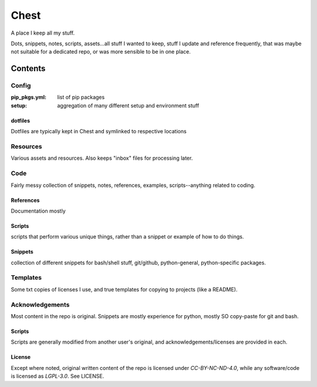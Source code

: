 #####
Chest
#####
A place I keep all my stuff.

Dots, snippets, notes, scripts, assets...all stuff I wanted to keep, stuff I update and reference frequently, that was maybe not suitable for a dedicated repo, or was more sensible to be in one place.

********
Contents
********

Config
======
:pip_pkgs.yml: list of pip packages
:setup: aggregation of many different setup and environment stuff

dotfiles
--------
Dotfiles are typically kept in Chest and symlinked to respective locations


Resources
=========
Various assets and resources. Also keeps "inbox" files for processing later.


Code
====
Fairly messy collection of snippets, notes, references, examples, scripts--anything related to coding.

References
----------
Documentation mostly

Scripts
-------
scripts that perform various unique things, rather than a snippet or example of how to do things.

Snippets
--------
collection of different snippets for bash/shell stuff, git/github, python-general, python-specific packages.


Templates
=========
Some txt copies of licenses I use, and true templates for copying to projects (like a README).



Acknowledgements
================
Most content in the repo is original. Snippets are mostly experience for python, mostly SO copy-paste for git and bash.


Scripts
-------
Scripts are generally modified from another user's original, and acknowledgements/licenses are provided in each.


License
-------
Except where noted, original written content of the repo is licensed under `CC-BY-NC-ND-4.0`, while any software/code is licensed as `LGPL-3.0`. See LICENSE.

.. Substitutions:


.. PROJECT FILES:


.. LOCAL FILES:
.. _SPDX-License-Name: LICENSE
.. |SPDX-License-Name| replace:: the spdx license name


.. EXTERNAL:
.. _pyenv: https://github.com/pyenv/pyenv
.. |pyenv| replace:: pyenv

